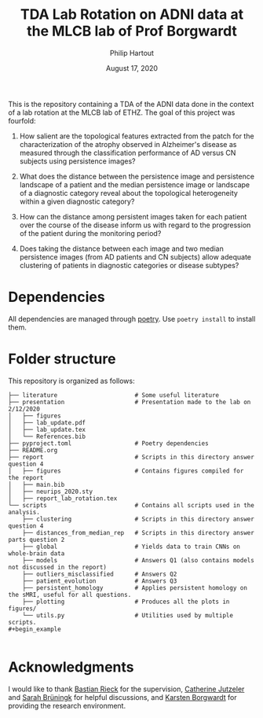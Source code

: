 #+BIND: org-export-use-babel nil
#+TITLE: TDA Lab Rotation on ADNI data at the MLCB lab of Prof Borgwardt
#+AUTHOR: Philip Hartout
#+EMAIL: <philip.hartout@protonmail.com>
#+DATE: August 17, 2020
#+LATEX_CLASS: article
#+LATEX_CLASS_OPTIONS:[a4paper,12pt,twoside]
#+LaTeX_HEADER:\usepackage[usenames,dvipsnames,figures]{xcolor}
#+LaTeX_HEADER:\usepackage[autostyle]{csquotes}
#+LaTeX_HEADER:\usepackage[final]{pdfpages}
#+LaTeX_HEADER:\usepackage[top=3cm, bottom=3cm, left=3cm, right=3cm]{geometry}
#+LATEX_HEADER_EXTRA:\hypersetup{colorlinks=false, linkcolor=black, citecolor=black, filecolor=black, urlcolor=black}
#+LATEX_HEADER_EXTRA:\newtheorem{definition}{Definition}[section]
#+LATEX_HEADER_EXTRA:\pagestyle{fancy}
#+LATEX_HEADER_EXTRA:\setlength{\headheight}{25pt}
#+LATEX_HEADER_EXTRA:\lhead{\textbf{Philip Hartout}}
#+LATEX_HEADER_EXTRA:\rhead{\textbf{}}
#+LATEX_HEADER_EXTRA:\rfoot{}
#+MACRO: NEWLINE @@latex:\\@@ @@html:<br>@@
#+PROPERTY: header-args :exports both :session python_emacs_session :cache :results value
#+OPTIONS: ^:nil
#+STARTUP: latexpreview
#+LATEX_COMPILER: pdflatexorg-mode restarted

This is the repository containing a TDA of the ADNI data done in the context of a lab rotation at
the MLCB lab of ETHZ. The goal of this project was fourfold:

1. How salient are the topological features extracted from the patch for the characterization of
  the atrophy observed in Alzheimer's disease as measured through the classification performance
  of AD versus CN subjects using persistence images?

2. What does the distance between the persistence image and persistence landscape of a patient and
   the median persistence image or landscape of a diagnostic category reveal about the topological
   heterogeneity within a given diagnostic category?

3. How can the distance among persistent images taken for each patient over the course of the
   disease inform us with regard to the progression of the patient during the monitoring period?

4. Does taking the distance between each image and two median persistence images (from AD patients
   and CN subjects) allow adequate clustering of patients in diagnostic categories or disease
   subtypes?

* Dependencies
All dependencies are managed through [[https://python-poetry.org/][poetry]]. Use ~poetry install~ to install them.

* Folder structure
This repository is organized as follows:

#+begin_example
├── literature                      # Some useful literature
├── presentation                    # Presentation made to the lab on 2/12/2020
│   ├── figures
│   ├── lab_update.pdf
│   ├── lab_update.tex
│   └── References.bib
├── pyproject.toml                  # Poetry dependencies
├── README.org
├── report                          # Scripts in this directory answer question 4
│   ├── figures                     # Contains figures compiled for the report
│   ├── main.bib
│   ├── neurips_2020.sty
│   ├── report_lab_rotation.tex
└── scripts                         # Contains all scripts used in the analysis.
    ├── clustering                  # Scripts in this directory answer question 4
    ├── distances_from_median_rep   # Scripts in this directory answer parts question 2
    ├── global                      # Yields data to train CNNs on whole-brain data
    ├── models                      # Answers Q1 (also contains models not discussed in the report)
    ├── outliers_misclassified      # Answers Q2
    ├── patient_evolution           # Answers Q3
    ├── persistent_homology         # Applies persistent homology on the sMRI, useful for all questions.
    ├── plotting                    # Produces all the plots in figures/
    └── utils.py                    # Utilities used by multiple scripts.
#+begin_example

#+end_example

* Acknowledgments
I would like to thank [[https://bastian.rieck.me/][Bastian Rieck]] for the supervision, [[https://bsse.ethz.ch/department/people/detail-person.MTg3NjEz.TGlzdC8yNjY5LDEwNjI4NTM0MDk=.html][Catherine Jutzeler]] and [[https://bsse.ethz.ch/mlcb/people/person-detail.MjYyNjM1.TGlzdC83NjcsLTEyNjQ4MzU1MTY=.html][Sarah Brüningk]] for
helpful discussions, and [[https://bsse.ethz.ch/mlcb][Karsten Borgwardt]] for providing the research environment.
